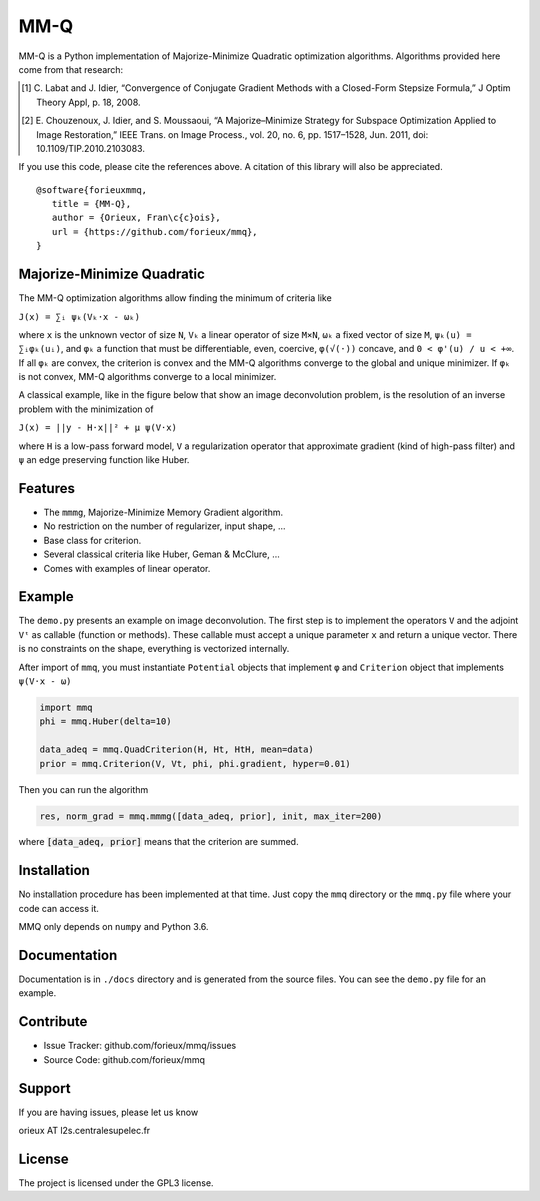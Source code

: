 MM-Q
====

MM-Q is a Python implementation of Majorize-Minimize Quadratic optimization
algorithms. Algorithms provided here come from that research:

.. [1] C. Labat and J. Idier, “Convergence of Conjugate Gradient Methods with a
   Closed-Form Stepsize Formula,” J Optim Theory Appl, p. 18, 2008.

.. [2] E. Chouzenoux, J. Idier, and S. Moussaoui, “A Majorize–Minimize Strategy
   for Subspace Optimization Applied to Image Restoration,” IEEE Trans. on
   Image Process., vol. 20, no. 6, pp. 1517–1528, Jun. 2011, doi:
   10.1109/TIP.2010.2103083.

If you use this code, please cite the references above. A citation of this
library will also be appreciated.

::

   @software{forieuxmmq,
      title = {MM-Q},
      author = {Orieux, Fran\c{c}ois},
      url = {https://github.com/forieux/mmq},
   }


Majorize-Minimize Quadratic
---------------------------

The MM-Q optimization algorithms allow finding the minimum of criteria like

``J(x) = ∑ᵢ ψₖ(Vₖ·x - ωₖ)``

where ``x`` is the unknown vector of size ``N``, ``Vₖ`` a linear operator of
size ``M×N``, ``ωₖ`` a fixed vector of size ``M``, ``ψₖ(u) = ∑ᵢφₖ(uᵢ)``, and
``φₖ`` a function that must be differentiable, even, coercive, ``φ(√(·))``
concave, and ``0 < φ'(u) / u < +∞``. If all ``φₖ`` are convex, the criterion is
convex and the MM-Q algorithms converge to the global and unique minimizer. If
``φₖ`` is not convex, MM-Q algorithms converge to a local minimizer.

A classical example, like in the figure below that show an image deconvolution 
problem, is the resolution of an inverse problem with the minimization of

``J(x) = ||y - H·x||² + μ ψ(V·x)``

where ``H`` is a low-pass forward model, ``V`` a regularization operator that
approximate gradient (kind of high-pass filter) and ``ψ`` an edge preserving
function like Huber.

.. image:: ./docs/image.png

Features
--------

- The ``mmmg``, Majorize-Minimize Memory Gradient algorithm.
- No restriction on the number of regularizer, input shape, ...
- Base class for criterion.
- Several classical criteria like Huber, Geman & McClure, ...
- Comes with examples of linear operator.

Example
-------

The ``demo.py`` presents an example on image deconvolution. The first step is to
implement the operators ``V`` and the adjoint ``Vᵗ`` as callable (function or
methods). These callable must accept a unique parameter ``x`` and return a
unique vector. There is no constraints on the shape, everything is vectorized
internally.

After import of ``mmq``, you must instantiate ``Potential`` objects that
implement ``φ`` and ``Criterion`` object that implements ``ψ(V·x - ω)``

.. code:: python

   import mmq
   phi = mmq.Huber(delta=10)

   data_adeq = mmq.QuadCriterion(H, Ht, HtH, mean=data)
   prior = mmq.Criterion(V, Vt, phi, phi.gradient, hyper=0.01)
   
Then you can run the algorithm

.. code:: python

   res, norm_grad = mmq.mmmg([data_adeq, prior], init, max_iter=200)

where :code:`[data_adeq, prior]` means that the criterion are summed.

Installation
------------

No installation procedure has been implemented at that time. Just copy the
``mmq`` directory or the ``mmq.py`` file where your code can access it.

MMQ only depends on ``numpy`` and Python 3.6.

Documentation
-------------

Documentation is in ``./docs`` directory and is generated from the source files.
You can see the ``demo.py`` file for an example.

Contribute
----------

- Issue Tracker: github.com/forieux/mmq/issues
- Source Code: github.com/forieux/mmq

Support
-------

If you are having issues, please let us know

orieux AT l2s.centralesupelec.fr

License
-------

The project is licensed under the GPL3 license.
